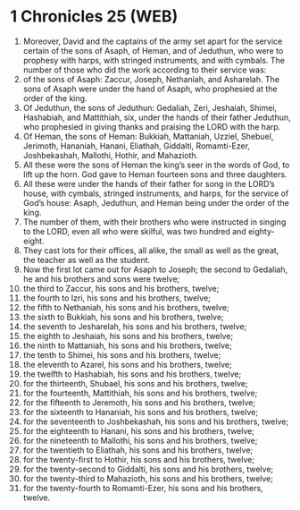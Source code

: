 * 1 Chronicles 25 (WEB)
:PROPERTIES:
:ID: WEB/13-1CH25
:END:

1. Moreover, David and the captains of the army set apart for the service certain of the sons of Asaph, of Heman, and of Jeduthun, who were to prophesy with harps, with stringed instruments, and with cymbals. The number of those who did the work according to their service was:
2. of the sons of Asaph: Zaccur, Joseph, Nethaniah, and Asharelah. The sons of Asaph were under the hand of Asaph, who prophesied at the order of the king.
3. Of Jeduthun, the sons of Jeduthun: Gedaliah, Zeri, Jeshaiah, Shimei, Hashabiah, and Mattithiah, six, under the hands of their father Jeduthun, who prophesied in giving thanks and praising the LORD with the harp.
4. Of Heman, the sons of Heman: Bukkiah, Mattaniah, Uzziel, Shebuel, Jerimoth, Hananiah, Hanani, Eliathah, Giddalti, Romamti-Ezer, Joshbekashah, Mallothi, Hothir, and Mahazioth.
5. All these were the sons of Heman the king’s seer in the words of God, to lift up the horn. God gave to Heman fourteen sons and three daughters.
6. All these were under the hands of their father for song in the LORD’s house, with cymbals, stringed instruments, and harps, for the service of God’s house: Asaph, Jeduthun, and Heman being under the order of the king.
7. The number of them, with their brothers who were instructed in singing to the LORD, even all who were skilful, was two hundred and eighty-eight.
8. They cast lots for their offices, all alike, the small as well as the great, the teacher as well as the student.
9. Now the first lot came out for Asaph to Joseph; the second to Gedaliah, he and his brothers and sons were twelve;
10. the third to Zaccur, his sons and his brothers, twelve;
11. the fourth to Izri, his sons and his brothers, twelve;
12. the fifth to Nethaniah, his sons and his brothers, twelve;
13. the sixth to Bukkiah, his sons and his brothers, twelve;
14. the seventh to Jesharelah, his sons and his brothers, twelve;
15. the eighth to Jeshaiah, his sons and his brothers, twelve;
16. the ninth to Mattaniah, his sons and his brothers, twelve;
17. the tenth to Shimei, his sons and his brothers, twelve;
18. the eleventh to Azarel, his sons and his brothers, twelve;
19. the twelfth to Hashabiah, his sons and his brothers, twelve;
20. for the thirteenth, Shubael, his sons and his brothers, twelve;
21. for the fourteenth, Mattithiah, his sons and his brothers, twelve;
22. for the fifteenth to Jeremoth, his sons and his brothers, twelve;
23. for the sixteenth to Hananiah, his sons and his brothers, twelve;
24. for the seventeenth to Joshbekashah, his sons and his brothers, twelve;
25. for the eighteenth to Hanani, his sons and his brothers, twelve;
26. for the nineteenth to Mallothi, his sons and his brothers, twelve;
27. for the twentieth to Eliathah, his sons and his brothers, twelve;
28. for the twenty-first to Hothir, his sons and his brothers, twelve;
29. for the twenty-second to Giddalti, his sons and his brothers, twelve;
30. for the twenty-third to Mahazioth, his sons and his brothers, twelve;
31. for the twenty-fourth to Romamti-Ezer, his sons and his brothers, twelve.

